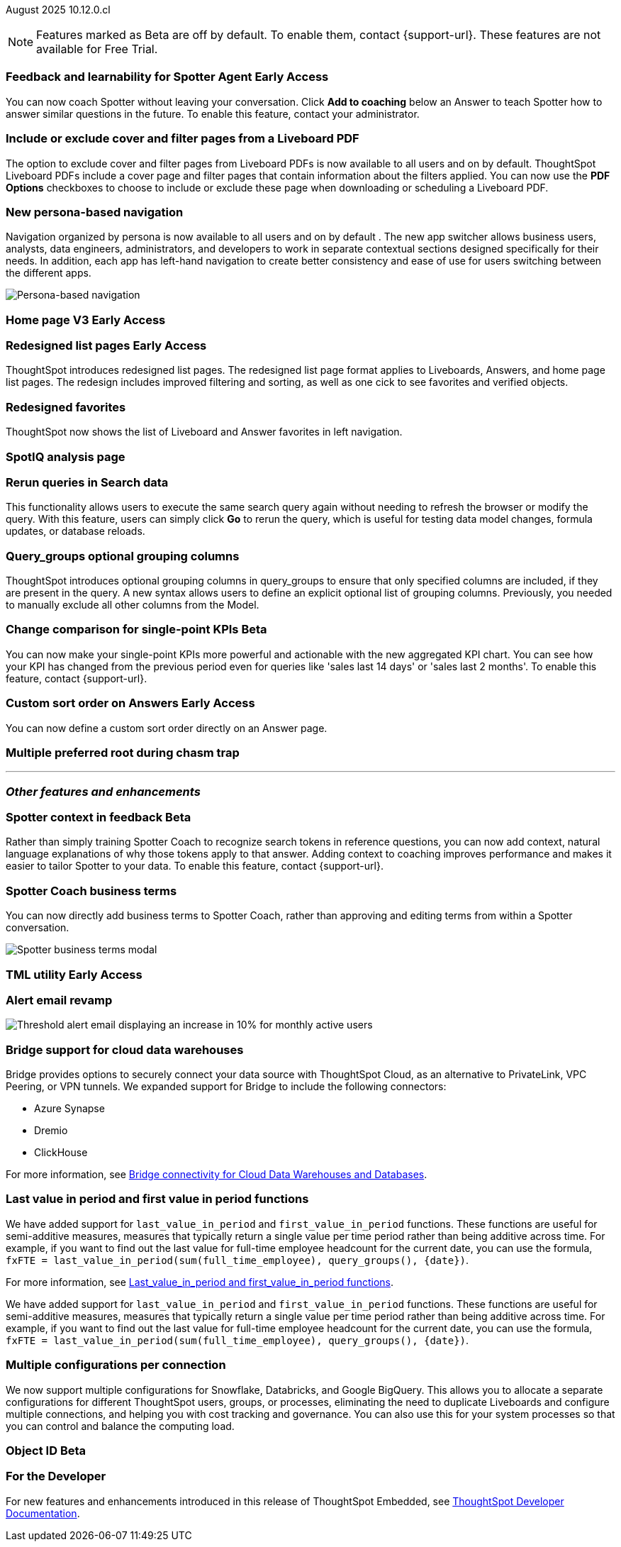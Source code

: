 ifndef::pendo-links[]
August 2025 [label label-dep]#10.12.0.cl#
endif::[]
ifdef::pendo-links[]
[month-year-whats-new]#August 2025#
[label label-dep-whats-new]#10.12.0.cl#
endif::[]

ifndef::free-trial-feature[]
NOTE: Features marked as [.badge.badge-update-note]#Beta# are off by default. To enable them, contact {support-url}. These features are not available for Free Trial.
endif::free-trial-feature[]



[#primary-10-12-0-cl]


// Business User

////
ifndef::free-trial-feature[]
ifndef::pendo-links[]
[#10-12-0-cl-spotter]
[discrete]
=== Spotter deep analysis [.badge.badge-beta]#Beta#
endif::[]
ifdef::pendo-links[]
[#10-12-0-cl-spotter]
[discrete]
=== Spotter deep analysis [.badge.badge-beta-whats-new]#Beta#
endif::[]

// Naomi. jira: SCAL-242393. docs jira: SCAL-?
// PM: Aaghran. moved to 10.13

Spotter can now investigate high-level questions about your data, the same as any human analyst. Spotter deep analysis clarifies any ambiguities in your question, designs an analytical strategy by breaking your question into smaller steps, finds answers to these simpler questions, pulls all the data together in a comprehensive report, and suggests next steps in your analysis. To enable this feature, contact {support-url}.

endif::free-trial-feature[]
////

ifndef::free-trial-feature[]
ifndef::pendo-links[]
[#10-12-0-cl-feedback]
[discrete]
=== Feedback and learnability for Spotter Agent [.badge.badge-early-access]#Early Access#
endif::[]
ifdef::pendo-links[]
[#10-12-0-cl-feedback]
[discrete]
=== Feedback and learnability for Spotter Agent [.badge.badge-early-access-whats-new]#Early Access#
endif::[]

// Naomi. jira: SCAL-249991. docs jira: SCAL-?
// PM: Alok

You can now coach Spotter without leaving your conversation. Click *Add to coaching* below an Answer to teach Spotter how to answer similar questions in the future. To enable this feature, contact your administrator.


endif::free-trial-feature[]



[#10-12-0-cl-cover]
[discrete]
=== Include or exclude cover and filter pages from a Liveboard PDF
// Mary. jira: SCAL-246097. docs jira: SCAL-264000
// PM: Siddhant
The option to exclude cover and filter pages from Liveboard PDFs is now available to all users and on by default. ThoughtSpot Liveboard PDFs include a cover page and filter pages that contain information about the filters applied. You can now use the *PDF Options* checkboxes to choose to include or exclude these page when downloading or scheduling a Liveboard PDF.

////
For more information, see
ifndef::pendo-links[]
xref:liveboard-download-pdf.adoc[Download a Liveboard as a PDF].
endif::[]
ifdef::pendo-links[]
xref:liveboard-download-pdf.adoc[Download a Liveboard as a PDF,window=_blank].
endif::[]
////

[#10-12-0-cl-nav]
[discrete]
=== New persona-based navigation
Navigation organized by persona is now available to all users and on by default . The new app switcher allows business users, analysts, data engineers, administrators, and developers to work in separate contextual sections designed specifically for their needs. In addition, each app has left-hand navigation to create better consistency and ease of use for users switching between the different apps.

image::app-switcher.png[Persona-based navigation]

// Mary. Jira: SCAL-251909. docs jira: SCAL-264648
// PM: Arpit

ifndef::free-trial-feature[]
ifndef::pendo-links[]
[#10-12-0-cl-home]
[discrete]
=== Home page V3 [.badge.badge-early-access]#Early Access#
endif::[]
ifdef::pendo-links[]
[#10-12-0-cl-home]
[discrete]
=== Redesigned home page [.badge.badge-early-access-whats-new]#Early Access#
endif::[]

// Mary – Jira: SCAL-253882. docs jira: SCAL-?
// PM: ?Arpit? - Waiting for confirmation from PM and doc JIRA.

endif::free-trial-feature[]

ifndef::free-trial-feature[]
ifndef::pendo-links[]
[#10-12-0-cl-list]
[discrete]
=== Redesigned list pages [.badge.badge-early-access]#Early Access#
endif::[]
ifdef::pendo-links[]
[#10-12-0-cl-list]
[discrete]
=== Redesigned list pages [.badge.badge-early-access-whats-new]#Early Access#
endif::[]
ThoughtSpot introduces redesigned list pages. The redesigned list page format applies to Liveboards, Answers, and home page list pages. The redesign includes improved filtering and sorting, as well as one cick to see favorites and verified objects.

// Mary – Jira: SCAL-260154. docs jira: SCAL-?
// PM: ?Arpit? Awaiting confirmation and doc JIRA from PM.

endif::free-trial-feature[]

[#10-12-0-cl-favorites]
[discrete]
=== Redesigned favorites
ThoughtSpot now shows the list of Liveboard and Answer favorites in left navigation.
// Mary. Jira: SCAL-256663. docs jira: SCAL-?
// PM: ?Arpit? Awaiting confirmation and doc JIRA.

[#10-12-0-cl-spotiq]
[discrete]
=== SpotIQ analysis page

// Mary. jira: SCAL-256872. docs jira: SCAL-?
// PM: ?

// Analyst

[#10-12-0-cl-rerun]
[discrete]
=== Rerun queries in Search data
This functionality allows users to execute the same search query again without needing to refresh the browser or modify the query.
With this feature, users can simply click *Go* to rerun the query, which is useful for testing data model changes, formula updates, or database reloads.
// Rani. jira: SCAL-248189. docs jira: SCAL-257624
// PM: Damian

[#10-9-0-cl-query-groups]
[discrete]
=== Query_groups optional grouping columns

// Naomi. Jira: SCAL-246787. Docs jira: SCAL-?
// PM: Damian.

ThoughtSpot introduces optional grouping columns in query_groups to ensure that only specified columns are included, if they are present in the query. A new syntax allows users to define an explicit optional list of grouping columns. Previously, you needed to manually exclude all other columns from the Model.
////
For more information, see
ifndef::pendo-links[]
xref:formulas-aggregation-flexible.adoc[Query_groups optional grouping columns].
endif::[]
ifdef::pendo-links[]
xref:formulas-aggregation-flexible.adoc[Query_groups optional grouping columns,window=_blank].
endif::[]
////

ifndef::free-trial-feature[]
ifndef::pendo-links[]
[#10-12-0-cl-kpi]
[discrete]
=== Change comparison for single-point KPIs [.badge.badge-beta]#Beta#
endif::[]
ifdef::pendo-links[]
[#10-12-0-cl-kpi]
[discrete]
=== Change comparison for single-point KPIs [.badge.badge-beta-whats-new]#Beta#
endif::[]
// Naomi – jira: SCAL-240220. docs jira: SCAL-261716. make sure marked Release Ready. add image.
// PM: Rahul PJP
You can now make your single-point KPIs more powerful and actionable with the new aggregated KPI chart. You can see how your KPI has changed from the previous period even for queries like 'sales last 14 days' or 'sales last 2 months'. To enable this feature, contact {support-url}.
endif::free-trial-feature[]

ifndef::free-trial-feature[]
ifndef::pendo-links[]
[#10-12-0-cl-custom]
[discrete]
=== Custom sort order on Answers [.badge.badge-early-access]#Early Access#
endif::[]
ifdef::pendo-links[]
[#10-12-0-cl-custom]
[discrete]
=== Custom sort order on Answers [.badge.badge-early-access-whats-new]#Early Access#
endif::[]
You can now define a custom sort order directly on an Answer page.
// Mary – jira: SCAL-258886. docs jira: SCAL-?
// PM: Manan


endif::free-trial-feature[]

[#10-12-0-cl-preferred]
[discrete]
=== Multiple preferred root during chasm trap

// Mary. jira: SCAL-254567. docs jira: SCAL-?
// PM: Damian

'''
[#secondary-10-12-0-cl]
[discrete]
=== _Other features and enhancements_

// Data Engineer

ifndef::free-trial-feature[]
ifndef::pendo-links[]
[#10-12-0-cl-context]
[discrete]
=== Spotter context in feedback [.badge.badge-beta]#Beta#
endif::[]
ifdef::pendo-links[]
[#10-12-0-cl-context]
[discrete]
=== Spotter context in feedback [.badge.badge-beta-whats-new]#Beta#
endif::[]
// Naomi – jira: SCAL-262748. docs jira: SCAL-264111, SCAL-264626
// PM: Anant

Rather than simply training Spotter Coach to recognize search tokens in reference questions, you can now add context, natural language explanations of why those tokens apply to that answer. Adding context to coaching improves performance and makes it easier to tailor Spotter to your data. To enable this feature, contact {support-url}.


endif::free-trial-feature[]

[#10-12-0-cl-business]
[discrete]
=== Spotter Coach business terms
// Naomi. jira:SCAL-252761, docs jira: SCAL-262558
// PM: Anant. clarify which privileges you need. feature moved to 10.12
You can now directly add business terms to Spotter Coach, rather than approving and editing terms from within a Spotter conversation.

[.bordered]
image::business-term-manual.png[Spotter business terms modal, with Add business term button highlighted.]

ifndef::free-trial-feature[]
ifndef::pendo-links[]
[#10-12-0-cl-tml]
[discrete]
=== TML utility [.badge.badge-early-access]#Early Access#
endif::[]
ifdef::pendo-links[]
[#10-12-0-cl-tml]
[discrete]
=== TML utility [.badge.badge-early-access-whats-new]#Early Access#
endif::[]
// Rani – jira: SCAL-202857
// PM: Samridh


endif::free-trial-feature[]

[#10-12-0-cl-email]
[discrete]
=== Alert email revamp

// Naomi. jira: SCAL-253863. docs jira: SCAL-?
// PM: Rahul PJP



[.bordered]
image::threshold-alert-email.png[Threshold alert email displaying an increase in 10% for monthly active users]

[#10-12-0-cl-bridge]
[discrete]
=== Bridge support for cloud data warehouses
Bridge provides options to securely connect your data source with ThoughtSpot Cloud, as an alternative to PrivateLink, VPC Peering, or VPN tunnels. We expanded support for Bridge to include the following connectors:

* Azure Synapse
* Dremio
* ClickHouse

For more information, see xref:connections-bridge.adoc[Bridge connectivity for Cloud Data Warehouses and Databases].

// Rani. jira: SCAL-244854. docs jira: SCAL-264369
// PM: Prayansh

[#10-12-0-cl-period]
[discrete]
=== Last value in period and first value in period functions
We have added support for `last_value_in_period` and `first_value_in_period` functions. These functions are useful for semi-additive measures, measures that typically return a single value per time period rather than being additive across time. For example, if you want to find out the last value for full-time employee headcount for the current date, you can use the formula, `fxFTE = last_value_in_period(sum(full_time_employee), query_groups(), {date})`.

For more information, see xref:semi-additive-measures-period.adoc[Last_value_in_period and first_value_in_period functions].

// Rani. Jira: SCAL-246727. Docs jira: SCAL-246727
// PM: Damian.

We have added support for `last_value_in_period` and `first_value_in_period` functions. These functions are useful for semi-additive measures, measures that typically return a single value per time period rather than being additive across time. For example, if you want to find out the last value for full-time employee headcount for the current date, you can use the formula, `fxFTE = last_value_in_period(sum(full_time_employee), query_groups(), {date})`.

////
For more information, see
ifndef::pendo-links[]
xref:semi-additive-measures-period.adoc[Last_value_in_period and first_value_in_period functions].
endif::[]
ifdef::pendo-links[]
xref:semi-additive-measures-period.adoc[Last_value_in_period and first_value_in_period functions,window=_blank].
endif::[]
////


[#10-12-0-cl-multiple]
[discrete]
=== Multiple configurations per connection

// Naomi. jira: SCAL-193108. docs jira: SCAL-?
// PM: Aaghran?

We now support multiple configurations for Snowflake, Databricks, and Google BigQuery. This allows you to allocate a separate configurations for different ThoughtSpot users, groups, or processes, eliminating the need to duplicate Liveboards and configure multiple connections, and helping you with cost tracking and governance. You can also use this for your  system processes so that you can control and balance the computing load.



//[#10-12-0-cl-coms]
//[discrete]
//=== Email customization
//No UI features for 10-12-0-cl. Hence, no docs yet.
// Rani. jira: SCAL-249049. docs jira: SCAL-?
// PM: Mohil, Reshma

// Developer

ifndef::free-trial-feature[]
ifndef::pendo-links[]
[#10-12-0-cl-object]
[discrete]
=== Object ID [.badge.badge-beta]#Beta#
endif::[]
ifdef::pendo-links[]
[#10-12-0-cl-object]
[discrete]
=== Object ID [.badge.badge-beta-whats-new]#Beta#
endif::[]

// Naomi. jira: SCAL-231120. docs jira: SCAL-?
// PM: Samridh. waiting on info.

endif::free-trial-feature[]

ifndef::free-trial-feature[]
[discrete]
=== For the Developer

For new features and enhancements introduced in this release of ThoughtSpot Embedded, see https://developers.thoughtspot.com/docs/?pageid=whats-new[ThoughtSpot Developer Documentation^].
endif::free-trial-feature[]
